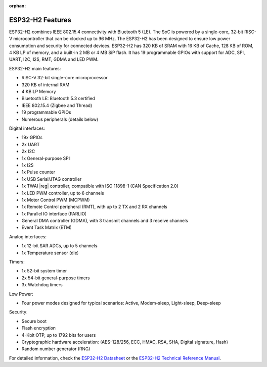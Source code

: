 :orphan:

.. espressif-soc-esp32h2-features

ESP32-H2 Features
=================

ESP32-H2 combines IEEE 802.15.4 connectivity with Bluetooth 5 (LE). The SoC is powered by
a single-core, 32-bit RISC-V microcontroller that can be clocked up to 96 MHz. The ESP32-H2 has
been designed to ensure low power consumption and security for connected devices. ESP32-H2 has
320 KB of SRAM with 16 KB of Cache, 128 KB of ROM, 4 KB LP of memory, and a built-in 2 MB or 4 MB
SiP flash. It has 19 programmable GPIOs with support for ADC, SPI, UART, I2C, I2S, RMT, GDMA
and LED PWM.

ESP32-H2 main features:

- RISC-V 32-bit single-core microprocessor
- 320 KB of internal RAM
- 4 KB LP Memory
- Bluetooth LE: Bluetooth 5.3 certified
- IEEE 802.15.4 (Zigbee and Thread)
- 19 programmable GPIOs
- Numerous peripherals (details below)

Digital interfaces:

- 19x GPIOs
- 2x UART
- 2x I2C
- 1x General-purpose SPI
- 1x I2S
- 1x Pulse counter
- 1x USB Serial/JTAG controller
- 1x TWAI |reg| controller, compatible with ISO 11898-1 (CAN Specification 2.0)
- 1x LED PWM controller, up to 6 channels
- 1x Motor Control PWM (MCPWM)
- 1x Remote Control peripheral (RMT), with up to 2 TX and 2 RX channels
- 1x Parallel IO interface (PARLIO)
- General DMA controller (GDMA), with 3 transmit channels and 3 receive channels
- Event Task Matrix (ETM)

Analog interfaces:

- 1x 12-bit SAR ADCs, up to 5 channels
- 1x Temperature sensor (die)

Timers:

- 1x 52-bit system timer
- 2x 54-bit general-purpose timers
- 3x Watchdog timers

Low Power:

- Four power modes designed for typical scenarios: Active, Modem-sleep, Light-sleep, Deep-sleep

Security:

- Secure boot
- Flash encryption
- 4-Kbit OTP, up to 1792 bits for users
- Cryptographic hardware acceleration: (AES-128/256, ECC, HMAC, RSA, SHA, Digital signature, Hash)
- Random number generator (RNG)

For detailed information, check the `ESP32-H2 Datasheet`_ or the `ESP32-H2 Technical Reference Manual`_.

.. _`ESP32-H2 Datasheet`: https://www.espressif.com/sites/default/files/documentation/esp32-h2_datasheet_en.pdf
.. _`ESP32-H2 Technical Reference Manual`: https://www.espressif.com/sites/default/files/documentation/esp32-h2_technical_reference_manual_en.pdf
